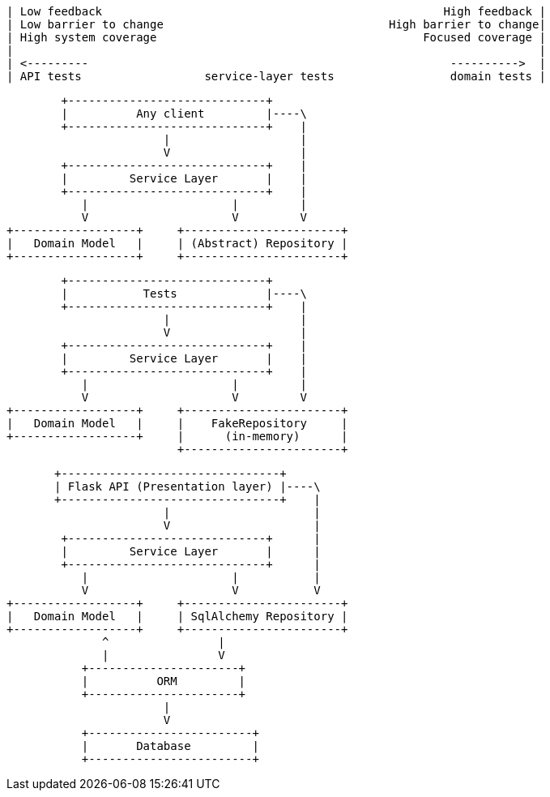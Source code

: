
[ditaa, test_spectrum_diagram]
....
| Low feedback                                                  High feedback |
| Low barrier to change                                 High barrier to change|
| High system coverage                                       Focused coverage |
|                                                                             |
| <---------                                                     ---------->  |
| API tests                  service-layer tests                 domain tests |
....



[ditaa, service_layer_diagram_abstract_dependencies]
....
        +-----------------------------+
        |          Any client         |----\
        +-----------------------------+    |
                       |                   |
                       V                   |
        +-----------------------------+    |
        |         Service Layer       |    |
        +-----------------------------+    |
           |                     |         |
           V                     V         V
+------------------+     +-----------------------+
|   Domain Model   |     | (Abstract) Repository |
+------------------+     +-----------------------+
....



[ditaa, service_layer_diagram_test_dependencies]
....
        +-----------------------------+
        |           Tests             |----\
        +-----------------------------+    |
                       |                   |
                       V                   |
        +-----------------------------+    |
        |         Service Layer       |    |
        +-----------------------------+    |
           |                     |         |
           V                     V         V
+------------------+     +-----------------------+
|   Domain Model   |     |    FakeRepository     |
+------------------+     |      (in-memory)      |
                         +-----------------------+
....


[ditaa, service_layer_diagram_runtime_dependencies]
....
       +--------------------------------+
       | Flask API (Presentation layer) |----\
       +--------------------------------+    |
                       |                     |
                       V                     |
        +-----------------------------+      |
        |         Service Layer       |      |
        +-----------------------------+      |
           |                     |           |
           V                     V           V
+------------------+     +-----------------------+
|   Domain Model   |     | SqlAlchemy Repository |
+------------------+     +-----------------------+
              ^                |
              |                V
           +----------------------+
           |          ORM         |
           +----------------------+
                       |
                       V
           +------------------------+
           |       Database         |
           +------------------------+
....
